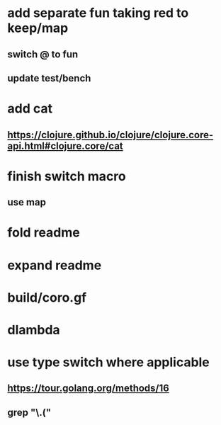 * add separate fun taking red to keep/map
** switch @ to fun
** update test/bench
* add cat
** https://clojure.github.io/clojure/clojure.core-api.html#clojure.core/cat

* finish switch macro
** use map
* fold readme
* expand readme
* build/coro.gf
* dlambda
* use type switch where applicable
** https://tour.golang.org/methods/16
** grep "\.("
